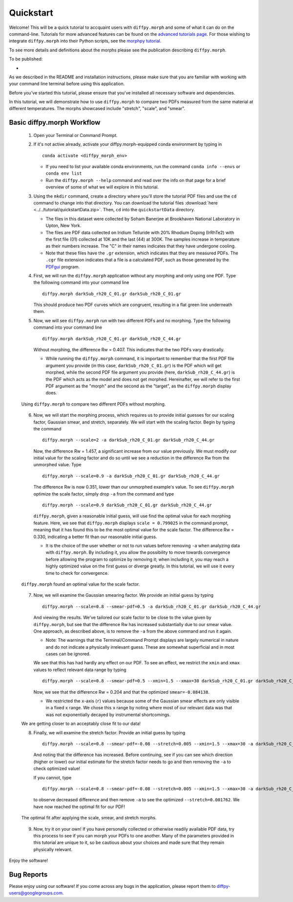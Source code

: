 .. _quick_start:

Quickstart
##########

Welcome! This will be a quick tutorial to accquaint users with ``diffpy.morph``
and some of what it can do on the command-line.
Tutorials for more advanced features can be found on the `advanced tutorials page <tutorials.html>`__.
For those wishing to integrate ``diffpy.morph`` into their Python scripts,
see the `morphpy tutorial <morphpy.html>`__.

To see more details and definitions about
the morphs please see the publication describing ``diffpy.morph``.

To be published:

*


As we described in the README and installation instructions, please make
sure that you are familiar with working with your command line terminal
before using this application.

Before you've started this tutorial, please ensure that you've installed
all necessary software and dependencies.

In this tutorial, we will demonstrate how to use ``diffpy.morph`` to compare
two
PDFs measured from the same material at different temperatures.
The morphs showcased include "stretch", "scale", and "smear".

Basic diffpy.morph Workflow
===========================

    1. Open your Terminal or Command Prompt.

    2. If it's not active already, activate your diffpy.morph-equipped
       conda environment by typing in ::

           conda activate <diffpy_morph_env>


       * If you need to list your available conda environments,
         run the command ``conda info --envs`` or
         ``conda env list``

       * Run the ``diffpy.morph --help`` command and read over the
         info on that page for a brief overview of some of what we will
         explore in this tutorial.

    3. Using the ``mkdir`` command, create a directory where you'll
       store the tutorial PDF files and use the ``cd`` command to change
       into that directory. You can download the tutorial files
       :download:`here <../../tutorial/quickstartData.zip>`.
       Then, ``cd`` into the ``quickstartData`` directory.

       * The files in this dataset were collected by Soham Banerjee
         at Brookhaven National Laboratory in Upton, New York.

       * The files are PDF data collected on Iridium Telluride with
         20% Rhodium Doping (IrRhTe2) with the first file (01) collected
         at 10K and the last (44) at 300K. The samples increase in
         temperature as their numbers increase. The "C" in their names
         indicates that they have undergone cooling.

       * Note that these files have the ``.gr`` extension, which
         indicates that they are measured PDFs. The ``.cgr`` file
         extension indicates that a file is a calculated PDF, such as
         those generated by the
	 `PDFgui <https://www.diffpy.org/products/pdfgui.html>`_
         program.

    4. First, we will run the ``diffpy.morph`` application without any morphing
       and only using one PDF. Type the following command into your
       command line ::

           diffpy.morph darkSub_rh20_C_01.gr darkSub_rh20_C_01.gr

       This should produce two PDF curves which are congruent, resulting
       in a flat green line underneath them.

    5. Now, we will see ``diffpy.morph`` run with two different PDFs and no
       morphing. Type the following command into your command line ::

           diffpy.morph darkSub_rh20_C_01.gr darkSub_rh20_C_44.gr

       Without morphing, the difference Rw = 0.407. This indicates that
       the two PDFs vary drastically.

       * While running the ``diffpy.morph`` command, it is important
         to remember that the first PDF file argument you provide
         (in this case, ``darkSub_rh20_C_01.gr``) is the PDF which
         will get morphed, while the second PDF file argument you
         provide (here, ``darkSub_rh20_C_44.gr``) is the PDF which
         acts as the model and does not get morphed. Hereinafter,
         we will refer to the first PDF argument as the "morph"
         and the second as the "target", as the ``diffpy.morph`` display
         does.

    .. figure:: images/qs_tutorial_unmorphed.png
       :align: center
       :figwidth: 100%

       Using ``diffpy.morph`` to compare two different PDFs without morphing.

    6. Now, we will start the morphing process, which requires us to
       provide initial guesses for our scaling factor, Gaussian smear,
       and stretch, separately. We will start with the scaling factor.
       Begin by typing the command ::

           diffpy.morph --scale=2 -a darkSub_rh20_C_01.gr darkSub_rh20_C_44.gr

       Now, the difference Rw = 1.457, a significant increase from our
       value previously. We must modify our initial value for the
       scaling factor and do so until we see a reduction in the
       difference Rw from the unmorphed value. Type ::

           diffpy.morph --scale=0.9 -a darkSub_rh20_C_01.gr darkSub_rh20_C_44.gr

       The difference Rw is now 0.351, lower than our unmorphed
       example's value. To see ``diffpy.morph`` optimize the scale factor,
       simply drop ``-a`` from the command and type ::

           diffpy.morph --scale=0.9 darkSub_rh20_C_01.gr darkSub_rh20_C_44.gr

       ``diffpy.morph``, given a reasonable initial guess, will use find the
       optimal value for each morphing feature. Here, we see that
       ``diffpy.morph`` displays ``scale = 0.799025`` in the command prompt,
       meaning that it has found this to be the most optimal value for
       the scale factor. The difference Rw = 0.330, indicating a
       better fit than our reasonable initial guess.

       * It is the choice of the user whether or not to run values
         before removing ``-a`` when analyzing data with ``diffpy.morph``.
         By including it, you allow the possibility to move towards
         convergence before allowing the program to optimize by
         removing it; when including it, you may reach a highly
         optimized value on the first guess or diverge greatly.
         In this tutorial, we will use it every time to check
         for convergence.

    .. figure:: images/qs_tutorial_scaled.png
       :align: center
       :figwidth: 100%

       ``diffpy.morph`` found an optimal value for the scale factor.

    7. Now, we will examine the Gaussian smearing factor. We provide an
       initial guess by typing ::

           diffpy.morph --scale=0.8 --smear-pdf=0.5 -a darkSub_rh20_C_01.gr darkSub_rh20_C_44.gr

       And viewing the results. We've tailored our scale factor to be
       close to the value given by ``diffpy.morph``, but see that the difference
       Rw has increased substantially due to our smear value. One
       approach, as described above, is to remove the ``-a`` from the
       above command and run it again.

       * Note: The warnings that the Terminal/Command Prompt
         displays are largely numerical in nature and do not
         indicate a physically irrelevant guess. These are somewhat
         superficial and in most cases can be ignored.

       We see that this has had hardly any effect on our PDF. To see
       an effect, we restrict the ``xmin`` and ``xmax`` values to
       reflect relevant data range by typing ::

           diffpy.morph --scale=0.8 --smear-pdf=0.5 --xmin=1.5 --xmax=30 darkSub_rh20_C_01.gr darkSub_rh20_C_44.gr

       Now, we see that the difference Rw = 0.204 and that the optimized
       ``smear=-0.084138``.

       * We restricted the ``x``-axis (``r``) values because some of the Gaussian
         smear effects are only visible in a fixed ``x`` range. We
         chose this ``x`` range by noting where most of our relevant
         data was that was not exponentially decayed by
         instrumental shortcomings.

    We are getting closer to an acceptably close fit to our data!

    8. Finally, we will examine the stretch factor. Provide an initial
       guess by typing ::

           diffpy.morph --scale=0.8 --smear-pdf=-0.08 --stretch=0.005 --xmin=1.5 --xmax=30 -a darkSub_rh20_C_01.gr darkSub_rh20_C_44.gr

       And noting that the difference has increased. Before continuing,
       see if you can see which direction (higher or lower) our initial
       estimate for the stretch factor needs to go and then removing
       the ``-a`` to check optimized value!

       If you cannot, type ::

           diffpy.morph --scale=0.8 --smear-pdf=-0.08 --stretch=0.005 --xmin=1.5 --xmax=30 -a darkSub_rh20_C_01.gr darkSub_rh20_C_44.gr

       to observe decreased difference and then remove ``-a`` to see
       the optimized ``--stretch=0.001762``. We have now reached
       the optimal fit for our PDF!

    .. figure:: images/qs_tutorial_morphed.png
       :align: center
       :figwidth: 100%

       The optimal fit after applying the scale, smear, and stretch morphs.

    9. Now, try it on your own! If you have personally collected or
       otherwise readily available PDF data, try this process to see if
       you can morph your PDFs to one another. Many of the parameters
       provided in this tutorial are unique to it, so be cautious about
       your choices and made sure that they remain physically relevant.

Enjoy the software!

.. Additional diffpy.morph Functionality/Exploration
.. -------------------------------------------------
.. TODO include undoped PDF example


Bug Reports
===========

Please enjoy using our software! If you come across any bugs in the
application, please report them to diffpy-users@googlegroups.com.
